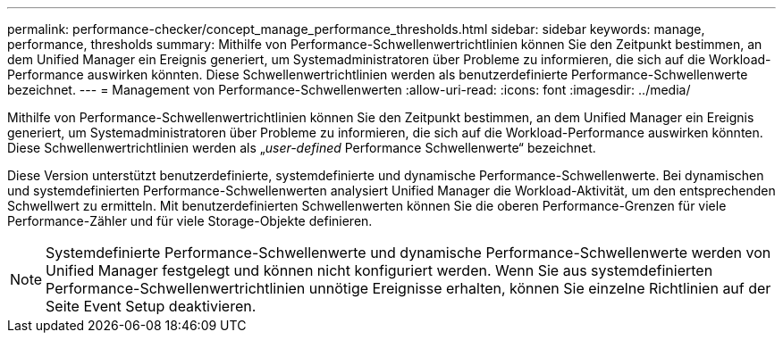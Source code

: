 ---
permalink: performance-checker/concept_manage_performance_thresholds.html 
sidebar: sidebar 
keywords: manage, performance, thresholds 
summary: Mithilfe von Performance-Schwellenwertrichtlinien können Sie den Zeitpunkt bestimmen, an dem Unified Manager ein Ereignis generiert, um Systemadministratoren über Probleme zu informieren, die sich auf die Workload-Performance auswirken könnten. Diese Schwellenwertrichtlinien werden als benutzerdefinierte Performance-Schwellenwerte bezeichnet. 
---
= Management von Performance-Schwellenwerten
:allow-uri-read: 
:icons: font
:imagesdir: ../media/


[role="lead"]
Mithilfe von Performance-Schwellenwertrichtlinien können Sie den Zeitpunkt bestimmen, an dem Unified Manager ein Ereignis generiert, um Systemadministratoren über Probleme zu informieren, die sich auf die Workload-Performance auswirken könnten. Diese Schwellenwertrichtlinien werden als „_user-defined_ Performance Schwellenwerte“ bezeichnet.

Diese Version unterstützt benutzerdefinierte, systemdefinierte und dynamische Performance-Schwellenwerte. Bei dynamischen und systemdefinierten Performance-Schwellenwerten analysiert Unified Manager die Workload-Aktivität, um den entsprechenden Schwellwert zu ermitteln. Mit benutzerdefinierten Schwellenwerten können Sie die oberen Performance-Grenzen für viele Performance-Zähler und für viele Storage-Objekte definieren.

[NOTE]
====
Systemdefinierte Performance-Schwellenwerte und dynamische Performance-Schwellenwerte werden von Unified Manager festgelegt und können nicht konfiguriert werden. Wenn Sie aus systemdefinierten Performance-Schwellenwertrichtlinien unnötige Ereignisse erhalten, können Sie einzelne Richtlinien auf der Seite Event Setup deaktivieren.

====